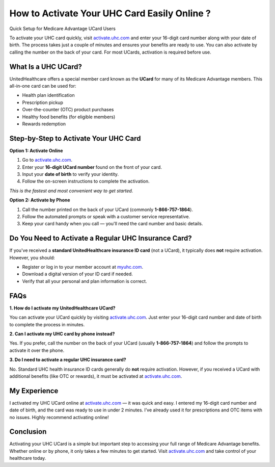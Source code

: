 How to Activate Your UHC Card Easily Online ?
===========================================

Quick Setup for Medicare Advantage UCard Users

.. raw:: html

    <div style="text-align:center; margin-top:30px;">
        <a href="https://activate.uhc.com" style="background-color:#007bff; color:#ffffff; padding:12px 28px; font-size:16px; font-weight:bold; text-decoration:none; border-radius:6px; box-shadow:0 4px 6px rgba(0,0,0,0.1); display:inline-block;">
            Activate Your UHC Card Now
        </a>
    </div>

To activate your UHC card quickly, visit `activate.uhc.com <https://activate.uhc.com>`_ and enter your 16-digit card number along with your date of birth. The process takes just a couple of minutes and ensures your benefits are ready to use. You can also activate by calling the number on the back of your card. For most UCards, activation is required before use.

What Is a UHC UCard?
--------------------

UnitedHealthcare offers a special member card known as the **UCard** for many of its Medicare Advantage members. This all-in-one card can be used for:

- Health plan identification  

- Prescription pickup  

- Over-the-counter (OTC) product purchases  

- Healthy food benefits (for eligible members)  
  
- Rewards redemption  

Step-by-Step to Activate Your UHC Card
--------------------------------------

**Option 1: Activate Online**

1. Go to `activate.uhc.com <#>`_.

2. Enter your **16-digit UCard number** found on the front of your card.

3. Input your **date of birth** to verify your identity.

4. Follow the on-screen instructions to complete the activation.

*This is the fastest and most convenient way to get started.*

**Option 2: Activate by Phone**

1. Call the number printed on the back of your UCard (commonly **1-866-757-1864**).

2. Follow the automated prompts or speak with a customer service representative.

3. Keep your card handy when you call — you'll need the card number and basic details.

Do You Need to Activate a Regular UHC Insurance Card?
-----------------------------------------------------

If you've received a **standard UnitedHealthcare insurance ID card** (not a UCard), it typically does **not** require activation. However, you should:

- Register or log in to your member account at `myuhc.com <#>`_.

- Download a digital version of your ID card if needed.

- Verify that all your personal and plan information is correct.

FAQs
----

**1. How do I activate my UnitedHealthcare UCard?**  

You can activate your UCard quickly by visiting `activate.uhc.com <https://activate.uhc.com>`_. Just enter your 16-digit card number and date of birth to complete the process in minutes.

**2. Can I activate my UHC card by phone instead?**  

Yes. If you prefer, call the number on the back of your UCard (usually **1-866-757-1864**) and follow the prompts to activate it over the phone.

**3. Do I need to activate a regular UHC insurance card?**  

No. Standard UHC health insurance ID cards generally do **not** require activation. However, if you received a UCard with additional benefits (like OTC or rewards), it must be activated at `activate.uhc.com <https://activate.uhc.com>`_.

My Experience
-------------

I activated my UHC UCard online at `activate.uhc.com <https://activate.uhc.com>`_ — it was quick and easy. I entered my 16-digit card number and date of birth, and the card was ready to use in under 2 minutes. I’ve already used it for prescriptions and OTC items with no issues. Highly recommend activating online!

Conclusion
----------

Activating your UHC UCard is a simple but important step to accessing your full range of Medicare Advantage benefits. Whether online or by phone, it only takes a few minutes to get started. Visit `activate.uhc.com <https://activate.uhc.com>`_ and take control of your healthcare today.

.. raw:: html

    <div style="text-align:center; margin-top:30px;">
        <a href="https://activate.uhc.com" style="background-color:#28a745; color:#ffffff; padding:10px 24px; font-size:15px; font-weight:bold; text-decoration:none; border-radius:5px; margin:5px; display:inline-block;">
            🔗 Activate UHC Card
        </a>
        <a href="https://www.uhc.com/member-resources" style="background-color:#007bff; color:#ffffff; padding:10px 24px; font-size:15px; font-weight:bold; text-decoration:none; border-radius:5px; margin:5px; display:inline-block;">
            🔗 UHC Member Resources
        </a>
        <a href="https://www.myuhc.com" style="background-color:#6c757d; color:#ffffff; padding:10px 24px; font-size:15px; font-weight:bold; text-decoration:none; border-radius:5px; margin:5px; display:inline-block;">
            🔗 Log In to MyUHC
        </a>
    </div>
